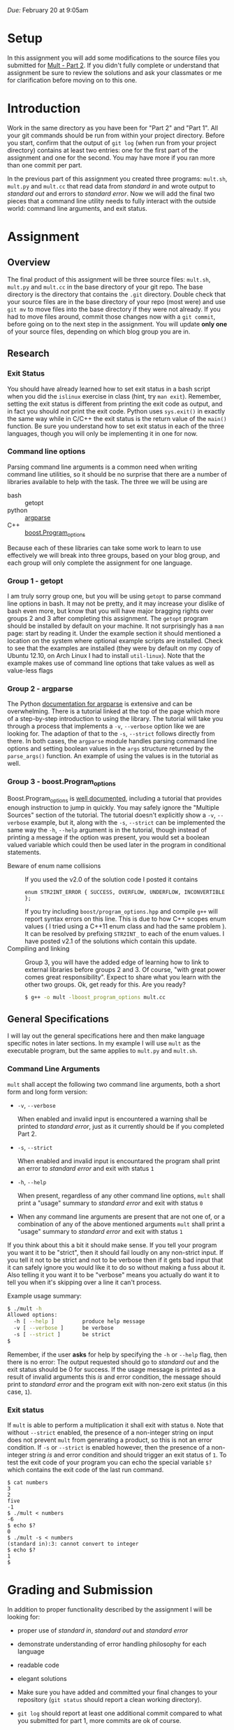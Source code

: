 #+TITLE Homework 3

/Due:/ February 20 at 9:05am

* Setup
In this assignment you will add some modifications to the source files
you submitted for [[../03-mult-part-2/][Mult - Part 2]].  If you didn't fully complete or
understand that assignment be sure to review the solutions and ask
your classmates or me for clarification before moving on to this one.

* Introduction

Work in the same directory as you have been for "Part 2" and "Part 1".
All your git commands should be run from within your project
directory.  Before you start, confirm that the output of =git log=
(when run from your project directory) contains at least two
entries: one for the first part of the assignment and one for the
second.  You may have more if you ran more than one commit per part.

In the previous part of this assignment you created three programs:
=mult.sh=, =mult.py= and =mult.cc= that read data from /standard in/
and wrote output to /standard out/ and errors to /standard error/. Now
we will add the final two pieces that a command line utility needs to
fully interact with the outside world: command line arguments, and
exit status.

* Assignment
** Overview

The final product of this assignment will be three source files:
=mult.sh=, =mult.py= and =mult.cc= in the base directory of your git
repo. The base directory is the directory that contains the =.git=
directory. Double check that your source files are in the base
directory of your repo (most were) and use =git mv= to move files into
the base directory if they were not already.  If you had to move files
around, commit those changes now with a =git commit=, before going on
to the next step in the assignment.  You will update *only one* of
your source files, depending on which blog group you are in.

** Research
*** Exit Status
   You should have already learned how to set exit status in a bash script when you did the =islinux= exercise in class (hint, try =man exit=).  Remember, setting the exit status is different from printing the exit code as output, and in fact you should /not/ print the exit code.  Python uses =sys.exit()= in exactly the same way while in C/C++ the exit status is the return value of the =main()= function. Be sure you understand how to set exit status in each of the three languages, though you will only be implementing it in one for now.

*** Command line options
Parsing command line arguments is a common need when writing command
line utilities, so it should be no surprise that there are a number of
libraries available to help with the task. The three we will be using are

- bash :: getopt
- python :: [[http://docs.python.org/dev/library/argparse.html][argparse]]
- C++ :: [[http://www.boost.org/doc/libs/1_53_0/doc/html/program_options.html][boost.Program_options]]

Because each of these libraries can take some work to learn to use effectively we will break into three groups, based on your blog group, and each group will only complete the assignment for one language.

*** Group 1 - getopt
   I am truly sorry group one, but you will be using =getopt= to parse command line options in bash.  It may not be pretty, and it may increase your dislike of bash even more, but know that you will have major bragging rights over groups 2 and 3 after completing this assignment.
   The =getopt= program should be installed by default on your machine.  It not surprisingly has a =man= page: start by reading it. Under the example section it should mentioned a location on the system where optional example scripts are installed.  Check to see that the examples are installed (they were by default on my copy of Ubuntu 12.10, on Arch Linux I had to install =util-linux=). Note that the example makes use of command line options that take values as well as value-less flags   

*** Group 2 - argparse
   The Python [[http://docs.python.org/2.7/library/argparse.html][documentation for argparse]] is extensive and can be overwhelming.  There is a tutorial linked at the top of the page which more of a step-by-step introduction to using the library.  The tutorial will take you through a process that implements a =-v=, =--verbose= option like we are looking for.  The adaption of that to the =-s=, =--strict= follows directly from there.  In both cases, the =argparse= module handles parsing command line options and setting boolean values in the =args= structure returned by the =parse_args()= function.  An example of using the values is in the tutorial as well.

*** Group 3 - boost.Program_options

   Boost.Program_options is [[http://www.boost.org/doc/libs/1_53_0/doc/html/program_options.html][well documented]], including a tutorial that provides enough instruction to jump in quickly.  You may safely ignore the "Multiple Sources" section of the tutorial.  The tutorial doesn't explicitly show a =-v=, =--verbose= example, but it, along with the =-s=, =--strict= can be implemented the same way the =-h=, =--help= argument is in the tutorial, though instead of printing a message if the option was present, you would set a boolean valued variable which could then be used later in the program in conditional statements.
 - Beware of enum name collisions :: If you used the v2.0 of the solution code I posted it contains
      #+begin_src c++
      enum STR2INT_ERROR { SUCCESS, OVERFLOW, UNDERFLOW, INCONVERTIBLE };
      #+end_src
      If you try including =boost/program_options.hpp= and compile =g++= will report syntax errors on this line.  This is due to how C++ scopes enum values ( I tried using a C++11 enum class and had the same problem ).  It can be resolved by prefixing =STR2INT_= to each of the enum values.  I have posted v2.1 of the solutions which contain this update.
 - Compiling and linking :: Group 3, you will have the added edge of learning how to link to external libraries before groups 2 and 3.  Of course, "with great power comes great responsibility".  Expect to share what you learn with the other two groups.  Ok, get ready for this.  Are you ready?

      #+begin_src sh
      $ g++ -o mult -lboost_program_options mult.cc
      #+end_src

** General Specifications
I will lay out the general specifications here and then make language specific notes in later sections.  In my example I will use =mult= as the executable program, but the same applies to =mult.py= and =mult.sh=.

*** Command Line Arguments
    =mult= shall accept the following two command line arguments, both a short form and long form version:

 - =-v=, =--verbose=
   
   When enabled and invalid input is encountered a warning shall be printed to /standard error/, just as it currently should be if you completed Part 2.  

 - =-s=, =--strict=
   
   When enabled and invalid input is encountared the program shall print an error to /standard error/ and exit with status =1=

 - =-h=, =--help=
   
   When present, regardless of any other command line options, =mult= shall print a "usage" summary to /standard error/ and exit with status =0=

 - When any command line arguments are present that are not one of, or a combination of any of the above mentioned arguments =mult= shall print a "usage" summary to /standard error/ and exit with status =1=

#+label input with non-integer strings
# |         | verbose | strict |
# |---------+---------+--------|
# | verbose | warning | error  |
# |         | exit 0  | exit 1 |
# |---------+---------+--------|
# | strict  | error   | error  |
# |         | exit 1  | exit 1 |

#+label input with only valid integer strings
# |         | verbose | strict  |
# |---------+---------+---------|
# | verbose  | nothing | nothing |
# |         | exit 0  | exit 0  |
# | strict  | nothing | nothing |
# |         | exit 0  | exit 0  |

If you think about this a bit it should make sense.  If you tell your program you want it to be "strict", then it should fail loudly on any non-strict input.  If you tell it not to be strict and not to be verbose then if it gets bad input that it can safely ignore you would like it to do so without making a fuss about it.  Also telling it you want it to be "verbose" means you actually do want it to tell you when it's skipping over a line it can't process.

Example usage summary:
#+begin_src sh
$ ./mult -h
Allowed options:
  -h [ --help ]         produce help message
  -v [ --verbose ]      be verbose
  -s [ --strict ]       be strict
$
#+end_src

Remember, if the user *asks* for help by specifying the =-h= or =--help= flag, then there is no error: The output requested should go to /standard out/ and the exit status should be 0 for success.  If the usage message is printed as a result of invalid arguments this /is/ and error condition, the message should print to /standard error/ and the program exit with non-zero exit status (in this case, =1=).

*** Exit status
If =mult= is able to perform a multiplication it shall exit with status =0=. Note that without =--strict= enabled, the presence of a non-integer string on input does not prevent =mult= from generating a product, so this is not an error condition.  If =-s= or =--strict= is enabled however, then the presence of a non-integer string /is/ and error condition and should trigger an exit status of =1=.  To test the exit code of your program you can echo the special variable =$?= which contains the exit code of the last run command.

#+begin_example
$ cat numbers
3
2
five
-1
$ ./mult < numbers
-6
$ echo $?
0
$ ./mult -s < numbers
(standard in):3: cannot convert to integer  
$ echo $?
1
$
#+end_example

* Grading and Submission

In addition to proper functionality described by the assignment I will be looking for:

- proper use of /standard in/, /standard out/ and /standard error/
- demonstrate understanding of error handling philosophy for each language
- readable code
- elegant solutions

- Make sure you have added and committed your final changes to your repository (=git status= should report a clean working directory).  

- =git log= should report at least one additional commit compared to what you submitted for part 1, more commits are ok of course.

Once you have added and committed all your changes, run the following command from your working directory:

#+BEGIN_EXAMPLE
    $ git push
#+END_EXAMPLE

If you get a message from git indicating it doesn't know which branch you want to push, or which remote you want to push to, then instead run

#+begin_example
    $ git push --set-upstream origin master
#+end_example

and next time you should only have to use =git push=.

If the command executes without any errors you should be
done. Remember, you can always clone your repo into a new location to
see exactly what state it is on the server.

#+begin_example
$ cd /tmp
$ git clone [full repo url]
$ cd mult
$ ls
mult.cc  mult.py  mult.sh  README
$
#+end_example

Once again, check that your three source files are in the base directory of your repo!
